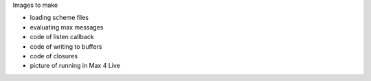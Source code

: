 Images to make

- loading scheme files
- evaluating max messages
- code of listen callback
- code of writing to buffers
- code of closures
- picture of running in Max 4 Live
